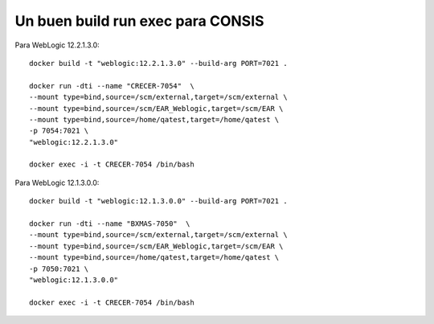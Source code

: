 Un buen build run exec para CONSIS
+++++++++++++++++++++++++++++++++++

Para WebLogic 12.2.1.3.0::

	docker build -t "weblogic:12.2.1.3.0" --build-arg PORT=7021 .

	docker run -dti --name "CRECER-7054"  \
	--mount type=bind,source=/scm/external,target=/scm/external \
	--mount type=bind,source=/scm/EAR_Weblogic,target=/scm/EAR \
	--mount type=bind,source=/home/qatest,target=/home/qatest \
	-p 7054:7021 \
	"weblogic:12.2.1.3.0"

	docker exec -i -t CRECER-7054 /bin/bash

Para WebLogic 12.1.3.0.0::

	docker build -t "weblogic:12.1.3.0.0" --build-arg PORT=7021 .

	docker run -dti --name "BXMAS-7050"  \
	--mount type=bind,source=/scm/external,target=/scm/external \
	--mount type=bind,source=/scm/EAR_Weblogic,target=/scm/EAR \
	--mount type=bind,source=/home/qatest,target=/home/qatest \
	-p 7050:7021 \
	"weblogic:12.1.3.0.0"

	docker exec -i -t CRECER-7054 /bin/bash
